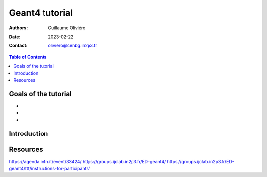 ===============
Geant4 tutorial
===============

:Authors: Guillaume Oliviéro
:Date:    2023-02-22
:Contact: oliviero@cenbg.in2p3.fr

.. contents:: Table of Contents

Goals of the tutorial
=====================

-
-
-


Introduction
============


Resources
=========

https://agenda.infn.it/event/33424/
https://groups.ijclab.in2p3.fr/ED-geant4/
https://groups.ijclab.in2p3.fr/ED-geant4/ttt/instructions-for-participants/
